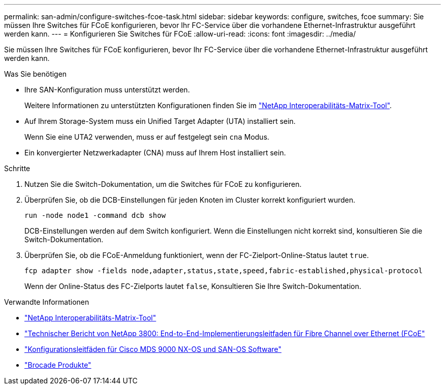 ---
permalink: san-admin/configure-switches-fcoe-task.html 
sidebar: sidebar 
keywords: configure, switches, fcoe 
summary: Sie müssen Ihre Switches für FCoE konfigurieren, bevor Ihr FC-Service über die vorhandene Ethernet-Infrastruktur ausgeführt werden kann. 
---
= Konfigurieren Sie Switches für FCoE
:allow-uri-read: 
:icons: font
:imagesdir: ../media/


[role="lead"]
Sie müssen Ihre Switches für FCoE konfigurieren, bevor Ihr FC-Service über die vorhandene Ethernet-Infrastruktur ausgeführt werden kann.

.Was Sie benötigen
* Ihre SAN-Konfiguration muss unterstützt werden.
+
Weitere Informationen zu unterstützten Konfigurationen finden Sie im https://mysupport.netapp.com/matrix["NetApp Interoperabilitäts-Matrix-Tool"^].

* Auf Ihrem Storage-System muss ein Unified Target Adapter (UTA) installiert sein.
+
Wenn Sie eine UTA2 verwenden, muss er auf festgelegt sein `cna` Modus.

* Ein konvergierter Netzwerkadapter (CNA) muss auf Ihrem Host installiert sein.


.Schritte
. Nutzen Sie die Switch-Dokumentation, um die Switches für FCoE zu konfigurieren.
. Überprüfen Sie, ob die DCB-Einstellungen für jeden Knoten im Cluster korrekt konfiguriert wurden.
+
[source, cli]
----
run -node node1 -command dcb show
----
+
DCB-Einstellungen werden auf dem Switch konfiguriert. Wenn die Einstellungen nicht korrekt sind, konsultieren Sie die Switch-Dokumentation.

. Überprüfen Sie, ob die FCoE-Anmeldung funktioniert, wenn der FC-Zielport-Online-Status lautet `true`.
+
[sourc]
----
fcp adapter show -fields node,adapter,status,state,speed,fabric-established,physical-protocol
----
+
Wenn der Online-Status des FC-Zielports lautet `false`, Konsultieren Sie Ihre Switch-Dokumentation.



.Verwandte Informationen
* https://mysupport.netapp.com/matrix["NetApp Interoperabilitäts-Matrix-Tool"^]
* http://www.netapp.com/us/media/tr-3800.pdf["Technischer Bericht von NetApp 3800: End-to-End-Implementierungsleitfaden für Fibre Channel over Ethernet (FCoE"^]
* http://www.cisco.com/en/US/products/ps5989/products_installation_and_configuration_guides_list.html["Konfigurationsleitfäden für Cisco MDS 9000 NX-OS und SAN-OS Software"]
* http://www.brocade.com/products/all/index.page["Brocade Produkte"]

